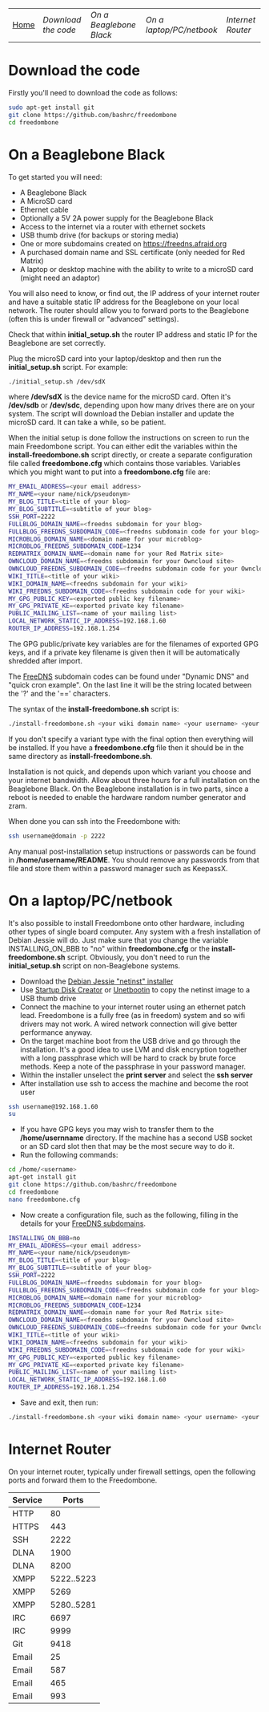 #+TITLE:
#+AUTHOR: Bob Mottram
#+EMAIL: bob@robotics.uk.to
#+KEYWORDS: freedombox, debian, beaglebone, red matrix, email, web server, home server, internet, censorship, surveillance, social network, irc, jabber
#+DESCRIPTION: Turn the Beaglebone Black into a personal communications server
#+OPTIONS: ^:nil
#+BEGIN_CENTER
[[./images/logo.png]]
#+END_CENTER
| [[file:index.html][Home]] | [[Download the code]] | [[On a Beaglebone Black]] | [[On a laptop/PC/netbook]] | [[Internet Router]] |

* Download the code
Firstly you'll need to download the code as follows:

#+BEGIN_SRC bash
sudo apt-get install git
git clone https://github.com/bashrc/freedombone
cd freedombone
#+END_SRC
* On a Beaglebone Black
To get started you will need:

 - A Beaglebone Black
 - A MicroSD card
 - Ethernet cable
 - Optionally a 5V 2A power supply for the Beaglebone Black
 - Access to the internet via a router with ethernet sockets
 - USB thumb drive (for backups or storing media)
 - One or more subdomains created on https://freedns.afraid.org
 - A purchased domain name and SSL certificate (only needed for Red Matrix)
 - A laptop or desktop machine with the ability to write to a microSD card (might need an adaptor)

You will also need to know, or find out, the IP address of your internet router and have a suitable static IP address for the Beaglebone on your local network. The router should allow you to forward ports to the Beaglebone (often this is under firewall or "advanced" settings).

Check that within *initial_setup.sh* the router IP address and static IP for the Beaglebone are set correctly.

Plug the microSD card into your laptop/desktop and then run the *initial_setup.sh* script. For example:

#+BEGIN_SRC bash
./initial_setup.sh /dev/sdX
#+END_SRC

where */dev/sdX* is the device name for the microSD card. Often it's */dev/sdb* or */dev/sdc*, depending upon how many drives there are on your system. The script will download the Debian installer and update the microSD card. It can take a while, so be patient.

When the initial setup is done follow the instructions on screen to run the main Freedombone script. You can either edit the variables within the *install-freedombone.sh* script directly, or create a separate configuration file called *freedombone.cfg* which contains those variables. Variables which you might want to put into a *freedombone.cfg* file are:

#+BEGIN_SRC bash
MY_EMAIL_ADDRESS=<your email address>
MY_NAME=<your name/nick/pseudonym>
MY_BLOG_TITLE=<title of your blog>
MY_BLOG_SUBTITLE=<subtitle of your blog>
SSH_PORT=2222
FULLBLOG_DOMAIN_NAME=<freedns subdomain for your blog>
FULLBLOG_FREEDNS_SUBDOMAIN_CODE=<freedns subdomain code for your blog>
MICROBLOG_DOMAIN_NAME=<domain name for your microblog>
MICROBLOG_FREEDNS_SUBDOMAIN_CODE=1234
REDMATRIX_DOMAIN_NAME=<domain name for your Red Matrix site>
OWNCLOUD_DOMAIN_NAME=<freedns subdomain for your Owncloud site>
OWNCLOUD_FREEDNS_SUBDOMAIN_CODE=<freedns subdomain code for your Owncloud site>
WIKI_TITLE=<title of your wiki>
WIKI_DOMAIN_NAME=<freedns subdomain for your wiki>
WIKI_FREEDNS_SUBDOMAIN_CODE=<freedns subdomain code for your wiki>
MY_GPG_PUBLIC_KEY=<exported public key filename>
MY_GPG_PRIVATE_KE=<exported private key filename>
PUBLIC_MAILING_LIST=<name of your mailing list>
LOCAL_NETWORK_STATIC_IP_ADDRESS=192.168.1.60
ROUTER_IP_ADDRESS=192.168.1.254
#+END_SRC

The GPG public/private key variables are for the filenames of exported GPG keys, and if a private key filename is given then it will be automatically shredded after import.

The [[https://freedns.afraid.org/][FreeDNS]] subdomain codes can be found under "Dynamic DNS" and "quick cron example". On the last line it will be the string located between the '?' and the '==' characters.

The syntax of the *install-freedombone.sh* script is:

#+BEGIN_SRC bash
./install-freedombone.sh <your wiki domain name> <your username> <your wiki FreeDNS domain code> [optional variant type]
#+END_SRC

If you don't specify a variant type with the final option then everything will be installed. If you have a *freedombone.cfg* file then it should be in the same directory as *install-freedombone.sh*.

Installation is not quick, and depends upon which variant you choose and your internet bandwidth. Allow about three hours for a full installation on the Beaglebone Black. On the Beaglebone installation is in two parts, since a reboot is needed to enable the hardware random number generator and zram.

When done you can ssh into the Freedombone with:

#+BEGIN_SRC bash
ssh username@domain -p 2222
#+END_SRC

Any manual post-installation setup instructions or passwords can be found in */home/username/README*. You should remove any passwords from that file and store them within a password manager such as KeepassX.

* On a laptop/PC/netbook
It's also possible to install Freedombone onto other hardware, including other types of single board computer. Any system with a fresh installation of Debian Jessie will do. Just make sure that you change the variable INSTALLING_ON_BBB to "no" within *freedombone.cfg* or the *install-freedombone.sh* script. Obviously, you don't need to run the *initial_setup.sh* script on non-Beaglebone systems.

 * Download the [[https://www.debian.org/devel/debian-installer][Debian Jessie "netinst" installer]]
 * Use [[https://apps.ubuntu.com/cat/applications/usb-creator-gtk/][Startup Disk Creator]] or [[https://en.wikipedia.org/wiki/UNetbootin][Unetbootin]] to copy the netinst image to a USB thumb drive
 * Connect the machine to your internet router using an ethernet patch lead. Freedombone is a fully free (as in freedom) system and so wifi drivers may not work. A wired network connection will give better performance anyway.
 * On the target machine boot from the USB drive and go through the installation. It's a good idea to use LVM and disk encryption together with a long passphrase which will be hard to crack by brute force methods. Keep a note of the passphrase in your password manager.
 * Within the installer unselect the *print server* and select the *ssh server*
 * After installation use ssh to access the machine and become the root user
#+BEGIN_SRC bash
ssh username@192.168.1.60
su
#+END_SRC
 * If you have GPG keys you may wish to transfer them to the */home/usernname* directory. If the machine has a second USB socket or an SD card slot then that may be the most secure way to do it.
 * Run the following commands:
#+BEGIN_SRC bash
cd /home/<username>
apt-get install git
git clone https://github.com/bashrc/freedombone
cd freedombone
nano freedombone.cfg
#+END_SRC

 * Now create a configuration file, such as the following, filling in the details for your [[https://freedns.afraid.org/][FreeDNS subdomains]].
#+BEGIN_SRC bash
INSTALLING_ON_BBB=no
MY_EMAIL_ADDRESS=<your email address>
MY_NAME=<your name/nick/pseudonym>
MY_BLOG_TITLE=<title of your blog>
MY_BLOG_SUBTITLE=<subtitle of your blog>
SSH_PORT=2222
FULLBLOG_DOMAIN_NAME=<freedns subdomain for your blog>
FULLBLOG_FREEDNS_SUBDOMAIN_CODE=<freedns subdomain code for your blog>
MICROBLOG_DOMAIN_NAME=<domain name for your microblog>
MICROBLOG_FREEDNS_SUBDOMAIN_CODE=1234
REDMATRIX_DOMAIN_NAME=<domain name for your Red Matrix site>
OWNCLOUD_DOMAIN_NAME=<freedns subdomain for your Owncloud site>
OWNCLOUD_FREEDNS_SUBDOMAIN_CODE=<freedns subdomain code for your Owncloud site>
WIKI_TITLE=<title of your wiki>
WIKI_DOMAIN_NAME=<freedns subdomain for your wiki>
WIKI_FREEDNS_SUBDOMAIN_CODE=<freedns subdomain code for your wiki>
MY_GPG_PUBLIC_KEY=<exported public key filename>
MY_GPG_PRIVATE_KE=<exported private key filename>
PUBLIC_MAILING_LIST=<name of your mailing list>
LOCAL_NETWORK_STATIC_IP_ADDRESS=192.168.1.60
ROUTER_IP_ADDRESS=192.168.1.254
#+END_SRC

 * Save and exit, then run:
#+BEGIN_SRC bash
./install-freedombone.sh <your wiki domain name> <your username> <your wiki FreeDNS domain code>
#+END_SRC

* Internet Router
On your internet router, typically under firewall settings, open the following ports and forward them to the Freedombone.

| Service |      Ports |
|---------+------------|
| HTTP    |         80 |
| HTTPS   |        443 |
| SSH     |       2222 |
| DLNA    |       1900 |
| DLNA    |       8200 |
| XMPP    | 5222..5223 |
| XMPP    |       5269 |
| XMPP    | 5280..5281 |
| IRC     |       6697 |
| IRC     |       9999 |
| Git     |       9418 |
| Email   |         25 |
| Email   |        587 |
| Email   |        465 |
| Email   |        993 |
